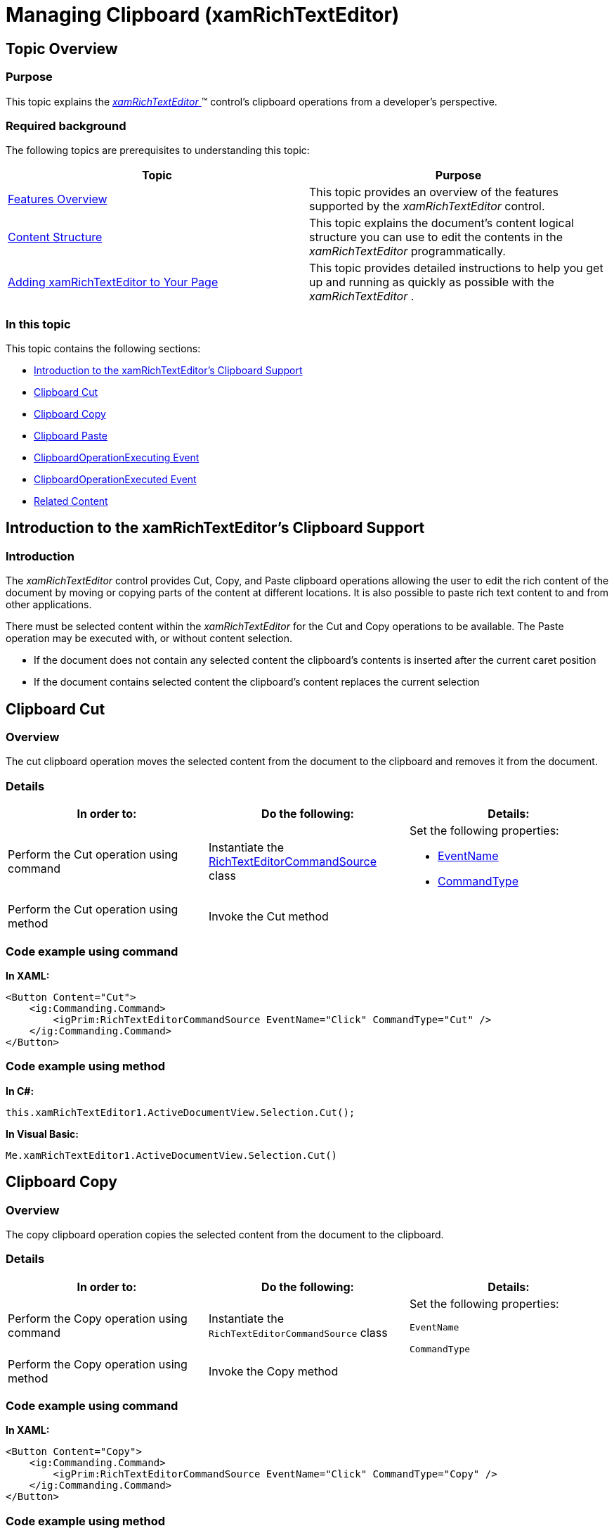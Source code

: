 ﻿////

|metadata|
{
    "name": "xamrichtexteditor-managing-clipboard",
    "tags": ["How Do I"],
    "controlName": ["xamRichTextEditor"],
    "guid": "6171466c-dada-438f-8121-d9f6922df3d2",  
    "buildFlags": [],
    "createdOn": "2016-05-25T18:21:58.5263066Z"
}
|metadata|
////

= Managing Clipboard (xamRichTextEditor)

== Topic Overview

=== Purpose

This topic explains the link:{ApiPlatform}controls.editors.xamrichtexteditor{ApiVersion}~infragistics.controls.editors.xamrichtexteditor.html[ _xamRichTextEditor_  ]™ control’s clipboard operations from a developer’s perspective.

=== Required background

The following topics are prerequisites to understanding this topic:

[options="header", cols="a,a"]
|====
|Topic|Purpose

| link:xamrichtexteditor-features-overview.html[Features Overview]
|This topic provides an overview of the features supported by the _xamRichTextEditor_ control.

| link:xamrichtexteditor-content-structure.html[Content Structure]
|This topic explains the document’s content logical structure you can use to edit the contents in the _xamRichTextEditor_ programmatically.

| link:xamrichtexteditor-adding-to-your-page.html[Adding xamRichTextEditor to Your Page]
|This topic provides detailed instructions to help you get up and running as quickly as possible with the _xamRichTextEditor_ .

|====

=== In this topic

This topic contains the following sections:

* <<_Ref362363405,Introduction to the xamRichTextEditor’s Clipboard Support>>
* <<_Ref362363409,Clipboard Cut>>
* <<_Ref362363414,Clipboard Copy>>
* <<_Ref362363419,Clipboard Paste>>
* <<_Ref362363496,ClipboardOperationExecuting Event>>
* <<_Ref362363502,ClipboardOperationExecuted Event>>
* <<_Ref362363440,Related Content>>

[[_Ref362363405]]
== Introduction to the xamRichTextEditor’s Clipboard Support

=== Introduction

The  _xamRichTextEditor_   control provides Cut, Copy, and Paste clipboard operations allowing the user to edit the rich content of the document by moving or copying parts of the content at different locations. It is also possible to paste rich text content to and from other applications.

There must be selected content within the  _xamRichTextEditor_   for the Cut and Copy operations to be available. The Paste operation may be executed with, or without content selection.

* If the document does not contain any selected content the clipboard’s contents is inserted after the current caret position
* If the document contains selected content the clipboard’s content replaces the current selection

[[_Ref362363409]]
== Clipboard Cut

=== Overview

The cut clipboard operation moves the selected content from the document to the clipboard and removes it from the document.

=== Details

[options="header", cols="a,a,a"]
|====
|In order to:|Do the following:|Details:

|Perform the Cut operation using command
|Instantiate the link:{ApiPlatform}controls.editors.xamrichtexteditor{ApiVersion}~infragistics.controls.editors.primitives.richtexteditorcommandsource_members.html[RichTextEditorCommandSource] class
|Set the following properties: 

* link:{ApiPlatform}controls.editors.xamrichtexteditor{ApiVersion}~infragistics.controls.editors.primitives.richtexteditorcommandsource~eventname.html[EventName] 

* link:{ApiPlatform}controls.editors.xamrichtexteditor{ApiVersion}~infragistics.controls.editors.primitives.richtexteditorcommandsource~commandtype.html[CommandType] 

|Perform the Cut operation using method
|Invoke the Cut method
|

|====

=== Code example using command

*In XAML:*

[source,xaml]
----
<Button Content="Cut">
    <ig:Commanding.Command>
        <igPrim:RichTextEditorCommandSource EventName="Click" CommandType="Cut" />
    </ig:Commanding.Command>
</Button>
----

=== Code example using method

*In C#:*

[source,csharp]
----
this.xamRichTextEditor1.ActiveDocumentView.Selection.Cut();
----

*In Visual Basic:*

[source,vb]
----
Me.xamRichTextEditor1.ActiveDocumentView.Selection.Cut()
----

[[_Ref362363414]]
== Clipboard Copy

=== Overview

The copy clipboard operation copies the selected content from the document to the clipboard.

=== Details

[options="header", cols="a,a,a"]
|====
|In order to:|Do the following:|Details:

|Perform the Copy operation using command
|Instantiate the `RichTextEditorCommandSource` class
|Set the following properties: 

`EventName` 

`CommandType`

|Perform the Copy operation using method
|Invoke the Copy method
|

|====

=== Code example using command

*In XAML:*

[source,xaml]
----
<Button Content="Copy">
    <ig:Commanding.Command>
        <igPrim:RichTextEditorCommandSource EventName="Click" CommandType="Copy" />
    </ig:Commanding.Command>
</Button>
----

=== Code example using method

*In C#:*

[source,csharp]
----
this.xamRichTextEditor1.ActiveDocumentView.Selection.Copy();
----

*In Visual Basic:*

[source,vb]
----
Me.xamRichTextEditor1.ActiveDocumentView.Selection.Copy()
----

[[_Ref362363419]]
== Clipboard Paste

=== Overview

The paste clipboard operation places the clipboard content at the  _xamRichTextEditor_   control’s current caret position or replaces the selection in the document if applicable.

=== Details

[options="header", cols="a,a,a"]
|====
|In order to:|Do the following:|Details:

|Perform the Paste operation using command
|Instantiate the `RichTextEditorCommandSource` class
|Set the following properties: 

`EventName` 

`CommandType`

|Perform the Paste operation using method
|Invoke the Paste method
|

|====

=== Code example using command

*In XAML:*

[source,xaml]
----
<Button Content="Paste">
    <ig:Commanding.Command>
        <igPrim:RichTextEditorCommandSource EventName="Click" CommandType="Paste" />
    </ig:Commanding.Command>
</Button>
----

=== Code example using method

*In C#:*

[source,csharp]
----
this.xamRichTextEditor1.ActiveDocumentView.Selection.Paste();
----

*In Visual Basic:*

[source,vb]
----
Me.xamRichTextEditor1.ActiveDocumentView.Selection.Paste()
----

[[_Ref362363426]]
[[_Ref362363496]]
== ClipboardOperationExecuting Event

=== Overview

This event fires before executing a clipboard operation. The event handler provides an argument of type link:{ApiPlatform}documents.richtextdocument{ApiVersion}~infragistics.documents.richtext.richtextclipboardoperationcanceleventargs.html[RichTextClipboardOperationCancelEventArgs], which can be used for the following purposes:

=== Details

[options="header", cols="a,a"]
|====
|In order to:|Do the following:

|Obtain the clipboard operation
|Obtain the value of the link:{ApiPlatform}documents.richtextdocument{ApiVersion}~infragistics.documents.richtext.richtextclipboardoperationcanceleventargs~clipboardoperation.html[ClipboardOperation] property

|Obtain the data object on which the clipboard operation will be performed.
|Obtain the value of the link:{ApiPlatform}documents.richtextdocument{ApiVersion}~infragistics.documents.richtext.richtextclipboardoperationcanceleventargs~dataobject.html[DataObject] property

|Cancel the clipboard operation which is about the be executed
|Set the Cancel property to true

|====

=== Code example

*In C#:*

[source,csharp]
----
void xamRichTextEditor1_ClipboardOperationExecuting(object sender, RichTextClipboardOperationCancelEventArgs e)
{
    // obtain clipboard operation
    ClipboardOperation operation = e.ClipboardOperation;
    // obtain clipboard content as text
    string s = e.DataObject.GetData("Text") as string;
    // cancel the clipboard operation if a condition occur
    e.Cancel = true;
}
----

*In Visual Basic:*

[source,vb]
----
Private Sub xamRichTextEditor1_ClipboardOperationExecuting(sender As Object, e As RichTextClipboardOperationCancelEventArgs)
      ' obtain clipboard operation
      Dim operation As ClipboardOperation = e.ClipboardOperation
      ' obtain clipboard content as text
      Dim s As String = TryCast(e.DataObject.GetData("Text"), String)
      ' cancel the clipboard operation if a condition occur
      e.Cancel = True
End Sub
----

[[_Ref362363434]]
[[_Ref362363502]]
== ClipboardOperationExecuted Event

=== Overview

This event fires after executing a clipboard operation. The event handler provides an argument of type link:{ApiPlatform}documents.richtextdocument{ApiVersion}~infragistics.documents.richtext.richtextclipboardoperationeventargs.html[RichTextClipboardOperationEventArgs], which can be used for the following purposes:

=== Details

[options="header", cols="a,a"]
|====
|In order to:|Do the following:

|Obtain the clipboard operation
|Obtain the value of the link:{ApiPlatform}documents.richtextdocument{ApiVersion}~infragistics.documents.richtext.richtextclipboardoperationeventargs~clipboardoperation.html[ClipboardOperation] property

|Obtain the data object on which the clipboard operation was performed.
|Obtain the value of the link:{ApiPlatform}documents.richtextdocument{ApiVersion}~infragistics.documents.richtext.richtextclipboardoperationeventargs~dataobject.html[DataObject] property

|====

=== Code example

*In C#:*

[source,csharp]
----
void xamRichTextEditor1_ClipboardOperationExecuted(object sender, ClipboardOperationEventArgs e)
{
    // obtain clipboard operation
    ClipboardOperation operation = e.ClipboardOperation;
    // obtain clipboard content as text
    string s = e.DataObject.GetData("Text") as string;
}
----

*In Visual Basic:*

[source,vb]
----
Private Sub xamRichTextEditor1_ClipboardOperationExecuted(sender As Object, e As ClipboardOperationEventArgs)
      ' obtain clipboard operation
      Dim operation As ClipboardOperation = e.ClipboardOperation
      ' obtain clipboard content as text
      Dim s As String = TryCast(e.DataObject.GetData("Text"), String)
End Sub
----

[[_Ref362363440]]
== Related Content

=== Topics

The following topics provide additional information related to this topic.

[options="header", cols="a,a"]
|====
|Topic|Purpose

| link:xamrichtexteditor-configuring-selection.html[Configuring Selection]
|This topic explains how to turn on the _xamRichTextEditor_ control’s multiple selection functionality.

| link:xamrichtexteditor-managing-selection.html[Managing Selection]
|This topic covers the _xamRichTextEditor_ control’s selection feature from the developer’s perspective.

|====

=== Samples

The following sample provides additional information related to this topic.

[options="header", cols="a,a"]
|====
|Sample|Purpose

| pick:[sl=" link:{SamplesURL}/richtext-editor/#/clipboard-support[Clipboard Support]"] pick:[wpf=" link:{SamplesURL}/richtext-editor/clipboard-support[Clipboard Support]"] 
|This sample demonstrates how to invoke commands on the *xamRichTextEditor* in order to use the clipboard.

|====